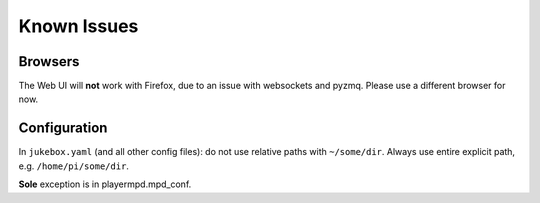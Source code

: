 Known Issues
******************

Browsers
----------

The Web UI will **not** work with Firefox, due to an issue with websockets and pyzmq. Please use a different
browser for now.

Configuration
--------------
In ``jukebox.yaml`` (and all other config files): do not use relative paths with ``~/some/dir``.
Always use entire explicit path, e.g. ``/home/pi/some/dir``.

**Sole** exception is in playermpd.mpd_conf.
